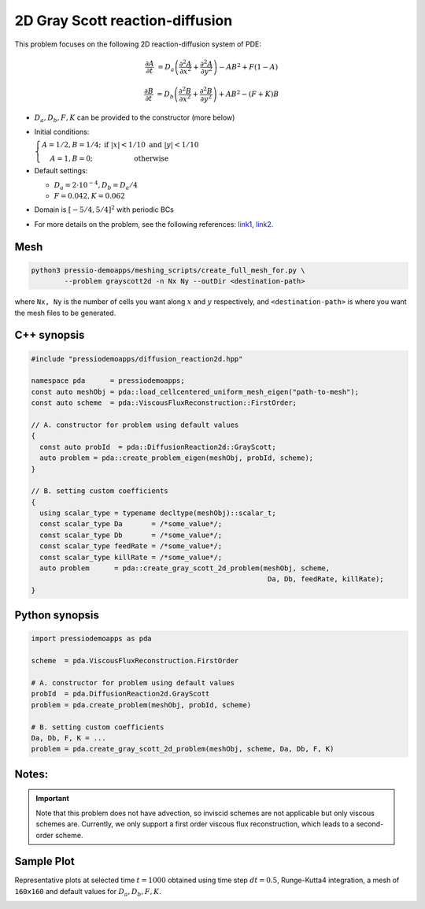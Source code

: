 2D Gray Scott reaction-diffusion
================================

This problem focuses on the following 2D reaction-diffusion system of PDE:

.. math::

   \frac{\partial A}{\partial t} &=
   D_a \left(\frac{\partial^2 A}{\partial x^2} + \frac{\partial^2 A}{\partial y^2}\right)
   - AB^2 + F(1-A)

   \frac{\partial B}{\partial t} &=
   D_b \left(\frac{\partial^2 B}{\partial x^2} + \frac{\partial^2 B}{\partial y^2}\right)
   + AB^2 - (F+K)B


* :math:`D_a, D_b, F, K` can be provided to the constructor (more below)

* Initial conditions: 
  
  :math:`\left\{\begin{matrix}A=1/2, B=1/4; & \text{if }|x| < 1/10 \text{ and } |y|< 1/10 \\ A=1, B=0; & \text{otherwise} \end{matrix}\right.`
  
* Default settings:

  - :math:`D_a = 2\cdot 10^{-4}, D_b = D_a/4`

  - :math:`F=0.042, K=0.062`

* Domain is :math:`[-5/4,5/4]^2` with periodic BCs

* For more details on the problem, see the following references: `link1 <https://itp.uni-frankfurt.de/~gros/StudentProjects/Projects_2020/projekt_schulz_kaefer/>`_, `link2 <https://groups.csail.mit.edu/mac/projects/amorphous/GrayScott/>`_.


Mesh
----

.. code-block:: shell

   python3 pressio-demoapps/meshing_scripts/create_full_mesh_for.py \
           --problem grayscott2d -n Nx Ny --outDir <destination-path>

where ``Nx, Ny`` is the number of cells you want along :math:`x` and :math:`y` respectively,
and ``<destination-path>`` is where you want the mesh files to be generated.


C++ synopsis
------------

.. code-block:: c++

   #include "pressiodemoapps/diffusion_reaction2d.hpp"

   namespace pda      = pressiodemoapps;
   const auto meshObj = pda::load_cellcentered_uniform_mesh_eigen("path-to-mesh");
   const auto scheme  = pda::ViscousFluxReconstruction::FirstOrder;

   // A. constructor for problem using default values
   {
     const auto probId  = pda::DiffusionReaction2d::GrayScott;
     auto problem = pda::create_problem_eigen(meshObj, probId, scheme);
   }

   // B. setting custom coefficients
   {
     using scalar_type = typename decltype(meshObj)::scalar_t;
     const scalar_type Da       = /*some_value*/;
     const scalar_type Db       = /*some_value*/;
     const scalar_type feedRate = /*some_value*/;
     const scalar_type killRate = /*some_value*/;
     auto problem      = pda::create_gray_scott_2d_problem(meshObj, scheme,
						            Da, Db, feedRate, killRate);
   }


Python synopsis
---------------

.. code-block:: py

   import pressiodemoapps as pda

   scheme  = pda.ViscousFluxReconstruction.FirstOrder

   # A. constructor for problem using default values
   probId  = pda.DiffusionReaction2d.GrayScott
   problem = pda.create_problem(meshObj, probId, scheme)

   # B. setting custom coefficients
   Da, Db, F, K = ...
   problem = pda.create_gray_scott_2d_problem(meshObj, scheme, Da, Db, F, K)


Notes:
------

.. important::

   Note that this problem does not have advection, so inviscid schemes are not applicable
   but only viscous schemes are. Currently, we only support a first order viscous flux
   reconstruction, which leads to a second-order scheme.


Sample Plot
-----------

Representative plots at selected time :math:`t=1000` obtained using time step :math:`dt=0.5`, Runge-Kutta4 integration,
a mesh of ``160x160`` and default values for :math:`D_a, D_b, F, K`.

.. image:: ../../figures/wiki_grayscott_2d_0.25_1000_rk4.png
  :width: 75 %
  :alt: Alternative text
  :align: center
